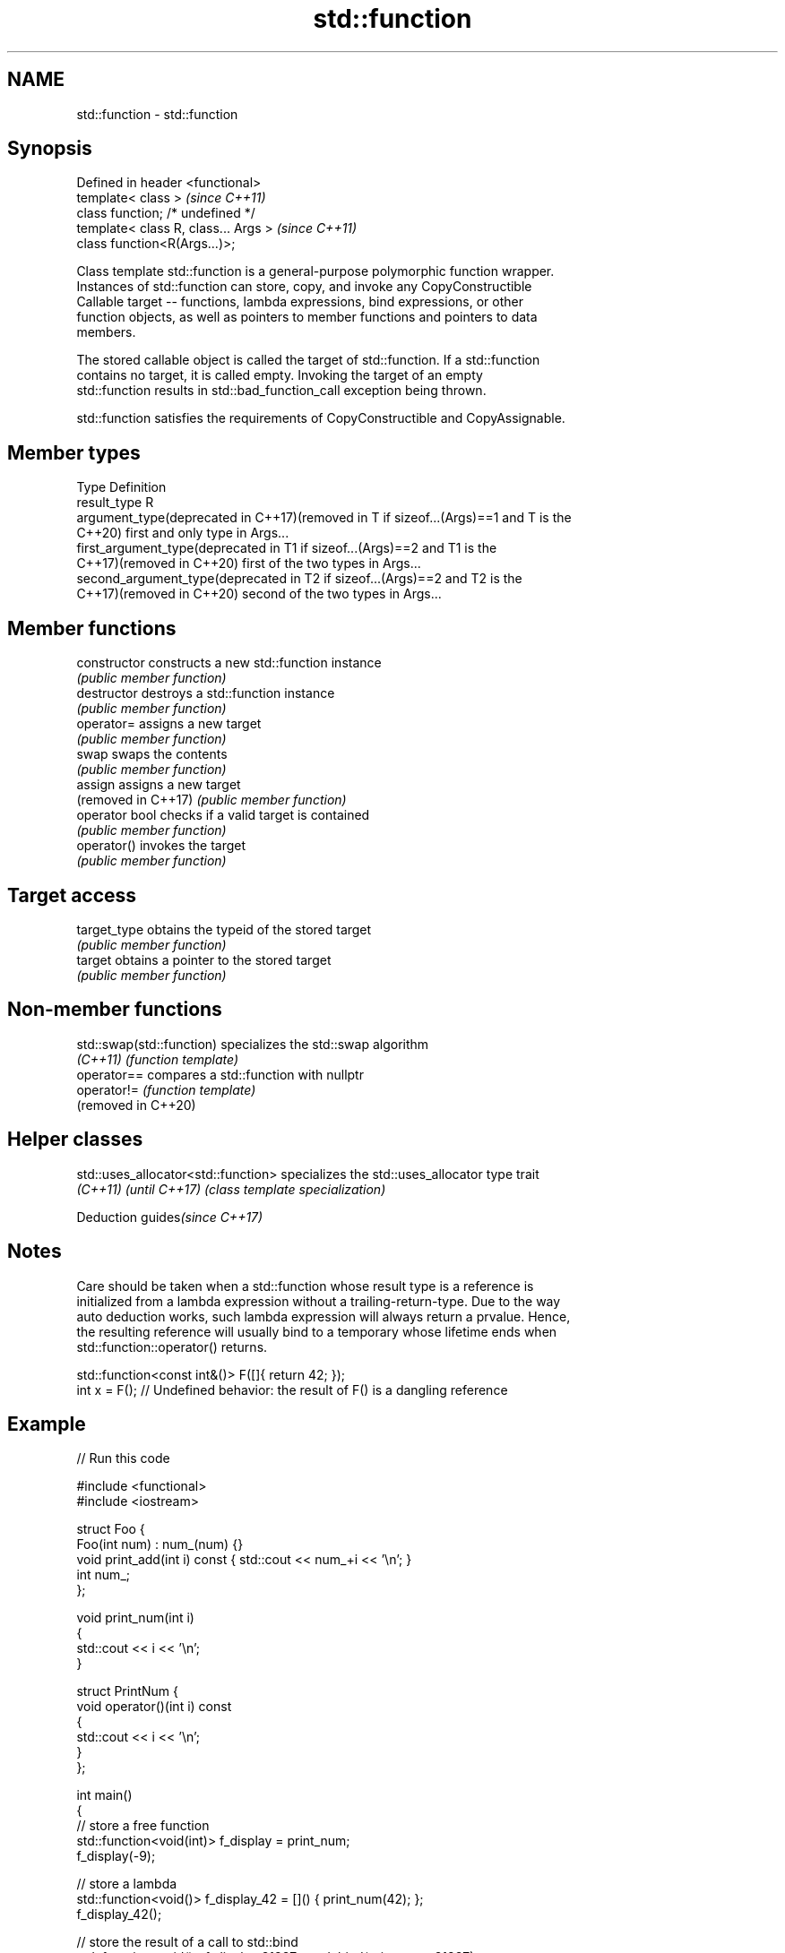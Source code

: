 .TH std::function 3 "2021.11.17" "http://cppreference.com" "C++ Standard Libary"
.SH NAME
std::function \- std::function

.SH Synopsis
   Defined in header <functional>
   template< class >                   \fI(since C++11)\fP
   class function; /* undefined */
   template< class R, class... Args >  \fI(since C++11)\fP
   class function<R(Args...)>;

   Class template std::function is a general-purpose polymorphic function wrapper.
   Instances of std::function can store, copy, and invoke any CopyConstructible
   Callable target -- functions, lambda expressions, bind expressions, or other
   function objects, as well as pointers to member functions and pointers to data
   members.

   The stored callable object is called the target of std::function. If a std::function
   contains no target, it is called empty. Invoking the target of an empty
   std::function results in std::bad_function_call exception being thrown.

   std::function satisfies the requirements of CopyConstructible and CopyAssignable.

.SH Member types

   Type                                          Definition
   result_type                                   R
   argument_type(deprecated in C++17)(removed in T if sizeof...(Args)==1 and T is the
   C++20)                                        first and only type in Args...
   first_argument_type(deprecated in             T1 if sizeof...(Args)==2 and T1 is the
   C++17)(removed in C++20)                      first of the two types in Args...
   second_argument_type(deprecated in            T2 if sizeof...(Args)==2 and T2 is the
   C++17)(removed in C++20)                      second of the two types in Args...

.SH Member functions

   constructor        constructs a new std::function instance
                      \fI(public member function)\fP
   destructor         destroys a std::function instance
                      \fI(public member function)\fP
   operator=          assigns a new target
                      \fI(public member function)\fP
   swap               swaps the contents
                      \fI(public member function)\fP
   assign             assigns a new target
   (removed in C++17) \fI(public member function)\fP
   operator bool      checks if a valid target is contained
                      \fI(public member function)\fP
   operator()         invokes the target
                      \fI(public member function)\fP
.SH Target access
   target_type        obtains the typeid of the stored target
                      \fI(public member function)\fP
   target             obtains a pointer to the stored target
                      \fI(public member function)\fP

.SH Non-member functions

   std::swap(std::function) specializes the std::swap algorithm
   \fI(C++11)\fP                  \fI(function template)\fP
   operator==               compares a std::function with nullptr
   operator!=               \fI(function template)\fP
   (removed in C++20)

.SH Helper classes

   std::uses_allocator<std::function> specializes the std::uses_allocator type trait
   \fI(C++11)\fP \fI(until C++17)\fP              \fI(class template specialization)\fP

   Deduction guides\fI(since C++17)\fP

.SH Notes

   Care should be taken when a std::function whose result type is a reference is
   initialized from a lambda expression without a trailing-return-type. Due to the way
   auto deduction works, such lambda expression will always return a prvalue. Hence,
   the resulting reference will usually bind to a temporary whose lifetime ends when
   std::function::operator() returns.

 std::function<const int&()> F([]{ return 42; });
 int x = F(); // Undefined behavior: the result of F() is a dangling reference

.SH Example


// Run this code

 #include <functional>
 #include <iostream>

 struct Foo {
     Foo(int num) : num_(num) {}
     void print_add(int i) const { std::cout << num_+i << '\\n'; }
     int num_;
 };

 void print_num(int i)
 {
     std::cout << i << '\\n';
 }

 struct PrintNum {
     void operator()(int i) const
     {
         std::cout << i << '\\n';
     }
 };

 int main()
 {
     // store a free function
     std::function<void(int)> f_display = print_num;
     f_display(-9);

     // store a lambda
     std::function<void()> f_display_42 = []() { print_num(42); };
     f_display_42();

     // store the result of a call to std::bind
     std::function<void()> f_display_31337 = std::bind(print_num, 31337);
     f_display_31337();

     // store a call to a member function
     std::function<void(const Foo&, int)> f_add_display = &Foo::print_add;
     const Foo foo(314159);
     f_add_display(foo, 1);
     f_add_display(314159, 1);

     // store a call to a data member accessor
     std::function<int(Foo const&)> f_num = &Foo::num_;
     std::cout << "num_: " << f_num(foo) << '\\n';

     // store a call to a member function and object
     using std::placeholders::_1;
     std::function<void(int)> f_add_display2 = std::bind( &Foo::print_add, foo, _1 );
     f_add_display2(2);

     // store a call to a member function and object ptr
     std::function<void(int)> f_add_display3 = std::bind( &Foo::print_add, &foo, _1 );
     f_add_display3(3);

     // store a call to a function object
     std::function<void(int)> f_display_obj = PrintNum();
     f_display_obj(18);
 }

.SH Possible output:

 -9
 42
 31337
 314160
 314160
 num_: 314159
 314161
 314162
 18

.SH See also

   bad_function_call the exception thrown when invoking an empty std::function
   \fI(C++11)\fP           \fI(class)\fP
   mem_fn            creates a function object out of a pointer to a member
   \fI(C++11)\fP           \fI(function template)\fP
